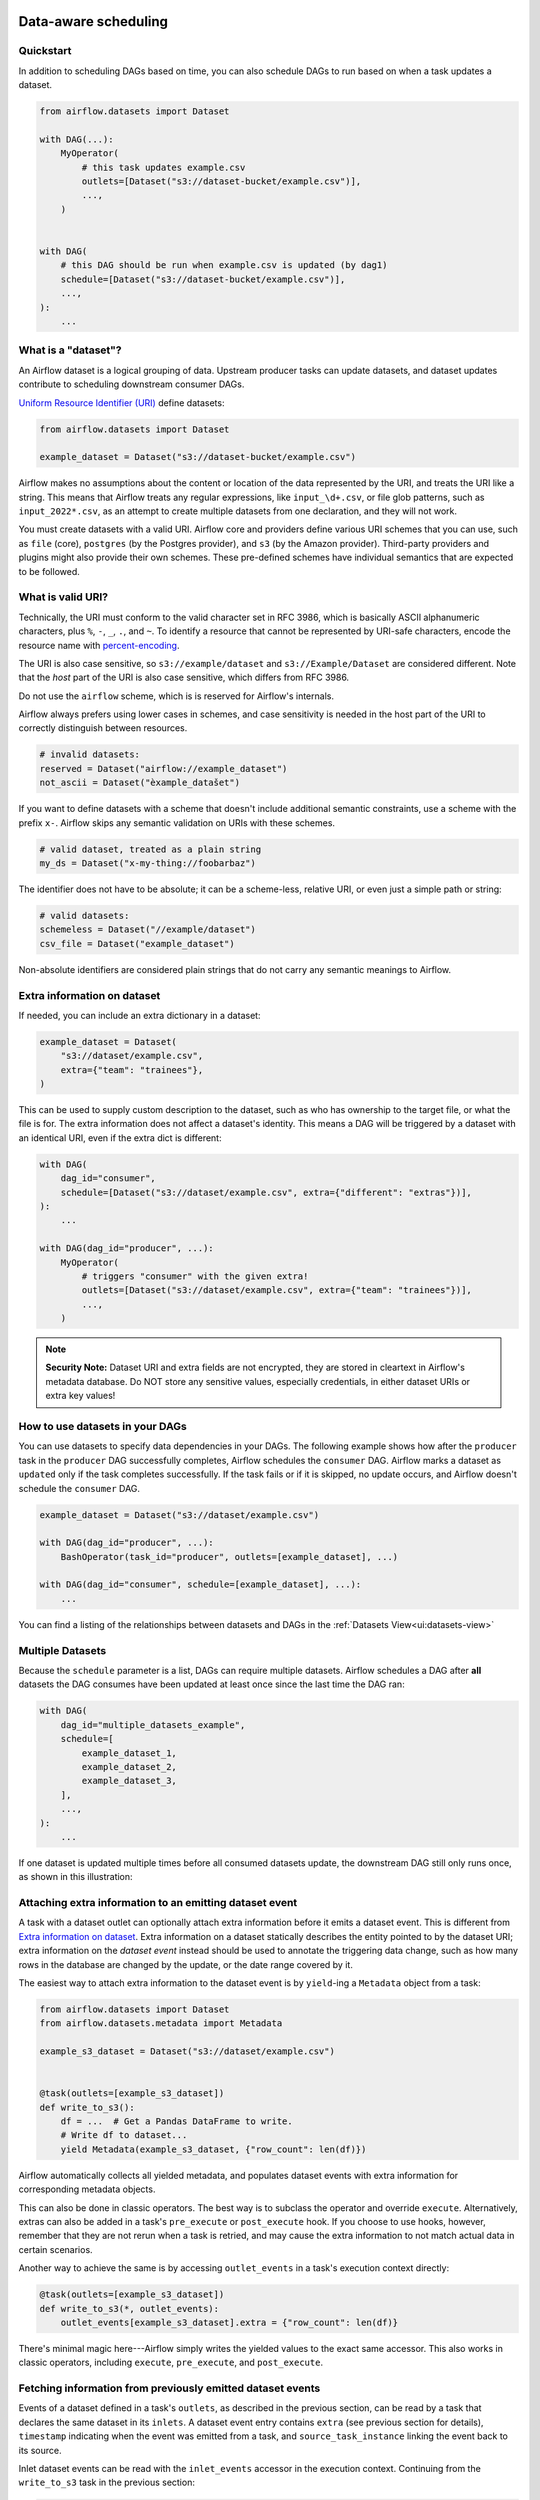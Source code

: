  .. Licensed to the Apache Software Foundation (ASF) under one
    or more contributor license agreements.  See the NOTICE file
    distributed with this work for additional information
    regarding copyright ownership.  The ASF licenses this file
    to you under the Apache License, Version 2.0 (the
    "License"); you may not use this file except in compliance
    with the License.  You may obtain a copy of the License at

 ..   http://www.apache.org/licenses/LICENSE-2.0

 .. Unless required by applicable law or agreed to in writing,
    software distributed under the License is distributed on an
    "AS IS" BASIS, WITHOUT WARRANTIES OR CONDITIONS OF ANY
    KIND, either express or implied.  See the License for the
    specific language governing permissions and limitations
    under the License.

Data-aware scheduling
=====================

.. versionadded:: 2.4

Quickstart
----------

In addition to scheduling DAGs based on time, you can also schedule DAGs to run based on when a task updates a dataset.

.. code-block:: python

    from airflow.datasets import Dataset

    with DAG(...):
        MyOperator(
            # this task updates example.csv
            outlets=[Dataset("s3://dataset-bucket/example.csv")],
            ...,
        )


    with DAG(
        # this DAG should be run when example.csv is updated (by dag1)
        schedule=[Dataset("s3://dataset-bucket/example.csv")],
        ...,
    ):
        ...


.. image:: /img/dataset-scheduled-dags.png


What is a "dataset"?
--------------------

An Airflow dataset is a logical grouping of data. Upstream producer tasks can update datasets, and dataset updates contribute to scheduling downstream consumer DAGs.

`Uniform Resource Identifier (URI) <https://en.wikipedia.org/wiki/Uniform_Resource_Identifier>`_ define datasets:

.. code-block:: python

    from airflow.datasets import Dataset

    example_dataset = Dataset("s3://dataset-bucket/example.csv")

Airflow makes no assumptions about the content or location of the data represented by the URI, and treats the URI like a string. This means that Airflow treats any regular expressions, like ``input_\d+.csv``, or file glob patterns, such as ``input_2022*.csv``, as an attempt to create multiple datasets from one declaration, and they will not work.

You must create datasets with a valid URI. Airflow core and providers define various URI schemes that you can use, such as ``file`` (core), ``postgres`` (by the Postgres provider), and ``s3`` (by the Amazon provider). Third-party providers and plugins might also provide their own schemes. These pre-defined schemes have individual semantics that are expected to be followed.

What is valid URI?
------------------

Technically, the URI must conform to the valid character set in RFC 3986, which is basically ASCII alphanumeric characters, plus ``%``,  ``-``, ``_``, ``.``, and ``~``. To identify a resource that cannot be represented by URI-safe characters, encode the resource name with `percent-encoding <https://en.wikipedia.org/wiki/Percent-encoding>`_.

The URI is also case sensitive, so ``s3://example/dataset`` and ``s3://Example/Dataset`` are considered different. Note that the *host* part of the URI is also case sensitive, which differs from RFC 3986.

Do not use the ``airflow`` scheme, which is is reserved for Airflow's internals.

Airflow always prefers using lower cases in schemes, and case sensitivity is needed in the host part of the URI to correctly distinguish between resources.

.. code-block:: python

    # invalid datasets:
    reserved = Dataset("airflow://example_dataset")
    not_ascii = Dataset("èxample_datašet")

If you want to define datasets with a scheme that doesn't include additional semantic constraints, use a scheme with the prefix ``x-``. Airflow skips any semantic validation on URIs with these schemes.

.. code-block:: python

    # valid dataset, treated as a plain string
    my_ds = Dataset("x-my-thing://foobarbaz")

The identifier does not have to be absolute; it can be a scheme-less, relative URI, or even just a simple path or string:

.. code-block:: python

    # valid datasets:
    schemeless = Dataset("//example/dataset")
    csv_file = Dataset("example_dataset")

Non-absolute identifiers are considered plain strings that do not carry any semantic meanings to Airflow.

Extra information on dataset
----------------------------

If needed, you can include an extra dictionary in a dataset:

.. code-block:: python

    example_dataset = Dataset(
        "s3://dataset/example.csv",
        extra={"team": "trainees"},
    )

This can be used to supply custom description to the dataset, such as who has ownership to the target file, or what the file is for. The extra information does not affect a dataset's identity. This means a DAG will be triggered by a dataset with an identical URI, even if the extra dict is different:

.. code-block:: python

    with DAG(
        dag_id="consumer",
        schedule=[Dataset("s3://dataset/example.csv", extra={"different": "extras"})],
    ):
        ...

    with DAG(dag_id="producer", ...):
        MyOperator(
            # triggers "consumer" with the given extra!
            outlets=[Dataset("s3://dataset/example.csv", extra={"team": "trainees"})],
            ...,
        )

.. note:: **Security Note:** Dataset URI and extra fields are not encrypted, they are stored in cleartext in Airflow's metadata database. Do NOT store any sensitive values, especially credentials, in either dataset URIs or extra key values!

How to use datasets in your DAGs
--------------------------------

You can use datasets to specify data dependencies in your DAGs. The following example shows how after the ``producer`` task in the ``producer`` DAG successfully completes, Airflow schedules the ``consumer`` DAG. Airflow marks a dataset as ``updated`` only if the task completes successfully. If the task fails or if it is skipped, no update occurs, and Airflow doesn't schedule the ``consumer`` DAG.

.. code-block:: python

    example_dataset = Dataset("s3://dataset/example.csv")

    with DAG(dag_id="producer", ...):
        BashOperator(task_id="producer", outlets=[example_dataset], ...)

    with DAG(dag_id="consumer", schedule=[example_dataset], ...):
        ...


You can find a listing of the relationships between datasets and DAGs in the
:ref:`Datasets View<ui:datasets-view>`

Multiple Datasets
-----------------

Because the ``schedule`` parameter is a list, DAGs can require multiple datasets. Airflow schedules a DAG after **all** datasets the DAG consumes have been updated at least once since the last time the DAG ran:

.. code-block:: python

    with DAG(
        dag_id="multiple_datasets_example",
        schedule=[
            example_dataset_1,
            example_dataset_2,
            example_dataset_3,
        ],
        ...,
    ):
        ...


If one dataset is updated multiple times before all consumed datasets update, the downstream DAG still only runs once, as shown in this illustration:

.. ::
    ASCII art representation of this diagram

    example_dataset_1   x----x---x---x----------------------x-
    example_dataset_2   -------x---x-------x------x----x------
    example_dataset_3   ---------------x-----x------x---------
    DAG runs created                   *                    *

.. graphviz::

    graph dataset_event_timeline {
      graph [layout=neato]
      {
        node [margin=0 fontcolor=blue width=0.1 shape=point label=""]
        e1 [pos="1,2.5!"]
        e2 [pos="2,2.5!"]
        e3 [pos="2.5,2!"]
        e4 [pos="4,2.5!"]
        e5 [pos="5,2!"]
        e6 [pos="6,2.5!"]
        e7 [pos="7,1.5!"]
        r7 [pos="7,1!" shape=star width=0.25 height=0.25 fixedsize=shape]
        e8 [pos="8,2!"]
        e9 [pos="9,1.5!"]
        e10 [pos="10,2!"]
        e11 [pos="11,1.5!"]
        e12 [pos="12,2!"]
        e13 [pos="13,2.5!"]
        r13 [pos="13,1!" shape=star width=0.25 height=0.25 fixedsize=shape]
      }
      {
        node [shape=none label="" width=0]
        end_ds1 [pos="14,2.5!"]
        end_ds2 [pos="14,2!"]
        end_ds3 [pos="14,1.5!"]
      }

      {
        node [shape=none margin=0.25  fontname="roboto,sans-serif"]
        example_dataset_1 [ pos="-0.5,2.5!"]
        example_dataset_2 [ pos="-0.5,2!"]
        example_dataset_3 [ pos="-0.5,1.5!"]
        dag_runs [label="DagRuns created" pos="-0.5,1!"]
      }

      edge [color=lightgrey]

      example_dataset_1 -- e1 -- e2       -- e4       -- e6                                        -- e13 -- end_ds1
      example_dataset_2             -- e3       -- e5             -- e8       -- e10        -- e12        -- end_ds2
      example_dataset_3                                     -- e7       -- e9        -- e11               -- end_ds3

    }

Attaching extra information to an emitting dataset event
--------------------------------------------------------

.. versionadded:: 2.10.0

A task with a dataset outlet can optionally attach extra information before it emits a dataset event. This is different
from `Extra information on dataset`_. Extra information on a dataset statically describes the entity pointed to by the dataset URI; extra information on the *dataset event* instead should be used to annotate the triggering data change, such as how many rows in the database are changed by the update, or the date range covered by it.

The easiest way to attach extra information to the dataset event is by ``yield``-ing a ``Metadata`` object from a task:

.. code-block:: python

    from airflow.datasets import Dataset
    from airflow.datasets.metadata import Metadata

    example_s3_dataset = Dataset("s3://dataset/example.csv")


    @task(outlets=[example_s3_dataset])
    def write_to_s3():
        df = ...  # Get a Pandas DataFrame to write.
        # Write df to dataset...
        yield Metadata(example_s3_dataset, {"row_count": len(df)})

Airflow automatically collects all yielded metadata, and populates dataset events with extra information for corresponding metadata objects.

This can also be done in classic operators. The best way is to subclass the operator and override ``execute``. Alternatively, extras can also be added in a task's ``pre_execute`` or ``post_execute`` hook. If you choose to use hooks, however, remember that they are not rerun when a task is retried, and may cause the extra information to not match actual data in certain scenarios.

Another way to achieve the same is by accessing ``outlet_events`` in a task's execution context directly:

.. code-block:: python

    @task(outlets=[example_s3_dataset])
    def write_to_s3(*, outlet_events):
        outlet_events[example_s3_dataset].extra = {"row_count": len(df)}

There's minimal magic here---Airflow simply writes the yielded values to the exact same accessor. This also works in classic operators, including ``execute``, ``pre_execute``, and ``post_execute``.

.. _fetching_information_from_previously_emitted_dataset_events:

Fetching information from previously emitted dataset events
-----------------------------------------------------------

.. versionadded:: 2.10.0

Events of a dataset defined in a task's ``outlets``, as described in the previous section, can be read by a task that declares the same dataset in its ``inlets``. A dataset event entry contains ``extra`` (see previous section for details), ``timestamp`` indicating when the event was emitted from a task, and ``source_task_instance`` linking the event back to its source.

Inlet dataset events can be read with the ``inlet_events`` accessor in the execution context. Continuing from the ``write_to_s3`` task in the previous section:

.. code-block:: python

    @task(inlets=[example_s3_dataset])
    def post_process_s3_file(*, inlet_events):
        events = inlet_events[example_s3_dataset]
        last_row_count = events[-1].extra["row_count"]

Each value in the ``inlet_events`` mapping is a sequence-like object that orders past events of a given dataset by ``timestamp``, earliest to latest. It supports most of Python's list interface, so you can use ``[-1]`` to access the last event, ``[-2:]`` for the last two, etc. The accessor is lazy and only hits the database when you access items inside it.


Fetching information from a triggering dataset event
----------------------------------------------------

A triggered DAG can fetch information from the dataset that triggered it using the ``triggering_dataset_events`` template or parameter. See more at :ref:`templates-ref`.

Example:

.. code-block:: python

    example_snowflake_dataset = Dataset("snowflake://my_db/my_schema/my_table")

    with DAG(dag_id="load_snowflake_data", schedule="@hourly", ...):
        SQLExecuteQueryOperator(
            task_id="load", conn_id="snowflake_default", outlets=[example_snowflake_dataset], ...
        )

    with DAG(dag_id="query_snowflake_data", schedule=[example_snowflake_dataset], ...):
        SQLExecuteQueryOperator(
            task_id="query",
            conn_id="snowflake_default",
            sql="""
              SELECT *
              FROM my_db.my_schema.my_table
              WHERE "updated_at" >= '{{ (triggering_dataset_events.values() | first | first).source_dag_run.data_interval_start }}'
              AND "updated_at" < '{{ (triggering_dataset_events.values() | first | first).source_dag_run.data_interval_end }}';
            """,
        )

        @task
        def print_triggering_dataset_events(triggering_dataset_events=None):
            for dataset, dataset_list in triggering_dataset_events.items():
                print(dataset, dataset_list)
                print(dataset_list[0].source_dag_run.dag_id)

        print_triggering_dataset_events()

Note that this example is using `(.values() | first | first) <https://jinja.palletsprojects.com/en/3.1.x/templates/#jinja-filters.first>`_ to fetch the first of one dataset given to the DAG, and the first of one DatasetEvent for that dataset. An implementation can be quite complex if you have multiple datasets, potentially with multiple DatasetEvents.


Manipulating queued dataset events through REST API
---------------------------------------------------

.. versionadded:: 2.9

In this example, the DAG ``waiting_for_dataset_1_and_2`` will be triggered when tasks update both datasets "dataset-1" and "dataset-2". Once "dataset-1" is updated, Airflow creates a record. This ensures that Airflow knows to trigger the DAG when "dataset-2" is updated. We call such records queued dataset events.

.. code-block:: python

    with DAG(
        dag_id="waiting_for_dataset_1_and_2",
        schedule=[Dataset("dataset-1"), Dataset("dataset-2")],
        ...,
    ):
        ...


``queuedEvent`` API endpoints are introduced to manipulate such records.

* Get a queued Dataset event for a DAG: ``/datasets/queuedEvent/{uri}``
* Get queued Dataset events for a DAG: ``/dags/{dag_id}/datasets/queuedEvent``
* Delete a queued Dataset event for a DAG: ``/datasets/queuedEvent/{uri}``
* Delete queued Dataset events for a DAG: ``/dags/{dag_id}/datasets/queuedEvent``
* Get queued Dataset events for a Dataset: ``/dags/{dag_id}/datasets/queuedEvent/{uri}``
* Delete queued Dataset events for a Dataset: ``DELETE /dags/{dag_id}/datasets/queuedEvent/{uri}``

 For how to use REST API and the parameters needed for these endpoints, please refer to :doc:`Airflow API </stable-rest-api-ref>`.

Advanced dataset scheduling with conditional expressions
--------------------------------------------------------

Apache Airflow includes advanced scheduling capabilities that use conditional expressions with datasets. This feature allows you to define complex dependencies for DAG executions based on dataset updates, using logical operators for more control on workflow triggers.

Logical operators for datasets
~~~~~~~~~~~~~~~~~~~~~~~~~~~~~~

Airflow supports two logical operators for combining dataset conditions:

- **AND (``&``)**: Specifies that the DAG should be triggered only after all of the specified datasets have been updated.
- **OR (``|``)**: Specifies that the DAG should be triggered when any of the specified datasets is updated.

These operators enable you to configure your Airflow workflows to use more complex dataset update conditions, making them more dynamic and flexible.

Example Use
-------------

**Scheduling based on multiple dataset updates**

To schedule a DAG to run only when two specific datasets have both been updated, use the AND operator (``&``):

.. code-block:: python

    dag1_dataset = Dataset("s3://dag1/output_1.txt")
    dag2_dataset = Dataset("s3://dag2/output_1.txt")

    with DAG(
        # Consume dataset 1 and 2 with dataset expressions
        schedule=(dag1_dataset & dag2_dataset),
        ...,
    ):
        ...

**Scheduling based on any dataset update**

To trigger a DAG execution when either one of two datasets is updated, apply the OR operator (``|``):

.. code-block:: python

    with DAG(
        # Consume dataset 1 or 2 with dataset expressions
        schedule=(dag1_dataset | dag2_dataset),
        ...,
    ):
        ...

**Complex Conditional Logic**

For scenarios requiring more intricate conditions, such as triggering a DAG when one dataset is updated or when both of two other datasets are updated, combine the OR and AND operators:

.. code-block:: python

    dag3_dataset = Dataset("s3://dag3/output_3.txt")

    with DAG(
        # Consume dataset 1 or both 2 and 3 with dataset expressions
        schedule=(dag1_dataset | (dag2_dataset & dag3_dataset)),
        ...,
    ):
        ...


Dynamic data events emitting and dataset creation through DatasetAlias
-----------------------------------------------------------------------
A dataset alias can be used to emit dataset events of datasets with association to the aliases. Downstreams can depend on resolved dataset. This feature allows you to define complex dependencies for DAG executions based on dataset updates.

How to use DatasetAlias
~~~~~~~~~~~~~~~~~~~~~~~

``DatasetAlias`` has one single argument ``name`` that uniquely identifies the dataset. The task must first declare the alias as an outlet, and use ``outlet_events`` or yield ``Metadata`` to add events to it.

The following example creates a dataset event against the S3 URI ``f"s3://bucket/my-task"``  with optional extra information ``extra``. If the dataset does not exist, Airflow will dynamically create it and log a warning message.

**Emit a dataset event during task execution through outlet_events**

.. code-block:: python

    from airflow.datasets import DatasetAlias


    @task(outlets=[DatasetAlias("my-task-outputs")])
    def my_task_with_outlet_events(*, outlet_events):
        outlet_events["my-task-outputs"].add(Dataset("s3://bucket/my-task"), extra={"k": "v"})


**Emit a dataset event during task execution through yielding Metadata**

.. code-block:: python

    from airflow.datasets.metadata import Metadata


    @task(outlets=[DatasetAlias("my-task-outputs")])
    def my_task_with_metadata():
        s3_dataset = Dataset("s3://bucket/my-task")
        yield Metadata(s3_dataset, extra={"k": "v"}, alias="my-task-outputs")

Only one dataset event is emitted for an added dataset, even if it is added to the alias multiple times, or added to multiple aliases. However, if different ``extra`` values are passed, it can emit multiple dataset events. In the following example, two dataset events will be emitted.

.. code-block:: python

    from airflow.datasets import DatasetAlias


    @task(
        outlets=[
            DatasetAlias("my-task-outputs-1"),
            DatasetAlias("my-task-outputs-2"),
            DatasetAlias("my-task-outputs-3"),
        ]
    )
    def my_task_with_outlet_events(*, outlet_events):
        outlet_events["my-task-outputs-1"].add(Dataset("s3://bucket/my-task"), extra={"k": "v"})
        # This line won't emit an additional dataset event as the dataset and extra are the same as the previous line.
        outlet_events["my-task-outputs-2"].add(Dataset("s3://bucket/my-task"), extra={"k": "v"})
        # This line will emit an additional dataset event as the extra is different.
        outlet_events["my-task-outputs-3"].add(Dataset("s3://bucket/my-task"), extra={"k2": "v2"})

Scheduling based on dataset aliases
~~~~~~~~~~~~~~~~~~~~~~~~~~~~~~~~~~~
Since dataset events added to an alias are just simple dataset events, a downstream DAG depending on the actual dataset can read dataset events of it normally, without considering the associated aliases. A downstream DAG can also depend on a dataset alias. The authoring syntax is referencing the ``DatasetAlias`` by name, and the associated dataset events are picked up for scheduling. Note that a DAG can be triggered by a task with ``outlets=DatasetAlias("xxx")`` if and only if the alias is resolved into ``Dataset("s3://bucket/my-task")``. The DAG runs whenever a task with outlet ``DatasetAlias("out")`` gets associated with at least one dataset at runtime, regardless of the dataset's identity. The downstream DAG is not triggered if no datasets are associated to the alias for a particular given task run. This also means we can do conditional dataset-triggering.

The dataset alias is resolved to the datasets during DAG parsing. Thus, if the "min_file_process_interval" configuration is set to a high value, there is a possibility that the dataset alias may not be resolved. To resolve this issue, you can trigger DAG parsing.

.. code-block:: python

    with DAG(dag_id="dataset-producer"):

        @task(outlets=[Dataset("example-alias")])
        def produce_dataset_events():
            pass


    with DAG(dag_id="dataset-alias-producer"):

        @task(outlets=[DatasetAlias("example-alias")])
        def produce_dataset_events(*, outlet_events):
            outlet_events["example-alias"].add(Dataset("s3://bucket/my-task"))


    with DAG(dag_id="dataset-consumer", schedule=Dataset("s3://bucket/my-task")):
        ...

    with DAG(dag_id="dataset-alias-consumer", schedule=DatasetAlias("example-alias")):
        ...


In the example provided, once the DAG ``dataset-alias-producer`` is executed, the dataset alias ``DatasetAlias("example-alias")`` will be resolved to ``Dataset("s3://bucket/my-task")``. However, the DAG ``dataset-alias-consumer`` will have to wait for the next DAG re-parsing to update its schedule. To address this, Airflow will re-parse the DAGs relying on the dataset alias ``DatasetAlias("example-alias")`` when it's resolved into datasets that these DAGs did not previously depend on. As a result, both the "dataset-consumer" and "dataset-alias-consumer" DAGs will be triggered after the execution of DAG ``dataset-alias-producer``.


Fetching information from previously emitted dataset events through resolved dataset aliases
~~~~~~~~~~~~~~~~~~~~~~~~~~~~~~~~~~~~~~~~~~~~~~~~~~~~~~~~~~~~~~~~~~~~~~~~~~~~~~~~~~~~~~~~~~~~

As mentioned in :ref:`Fetching information from previously emitted dataset events<fetching_information_from_previously_emitted_dataset_events>`, inlet dataset events can be read with the ``inlet_events`` accessor in the execution context, and you can also use dataset aliases to access the dataset events triggered by them.

.. code-block:: python

    with DAG(dag_id="dataset-alias-producer"):

        @task(outlets=[DatasetAlias("example-alias")])
        def produce_dataset_events(*, outlet_events):
            outlet_events["example-alias"].add(Dataset("s3://bucket/my-task"), extra={"row_count": 1})


    with DAG(dag_id="dataset-alias-consumer", schedule=None):

        @task(inlets=[DatasetAlias("example-alias")])
        def consume_dataset_alias_events(*, inlet_events):
            events = inlet_events[DatasetAlias("example-alias")]
            last_row_count = events[-1].extra["row_count"]


Combining dataset and time-based schedules
------------------------------------------

DatasetTimetable Integration
~~~~~~~~~~~~~~~~~~~~~~~~~~~~
You can schedule DAGs based on both dataset events and time-based schedules using ``DatasetOrTimeSchedule``. This allows you to create workflows when a DAG needs both to be triggered by data updates and run periodically according to a fixed timetable.

For more detailed information on ``DatasetOrTimeSchedule``, refer to the corresponding section in :ref:`DatasetOrTimeSchedule <dataset-timetable-section>`.
